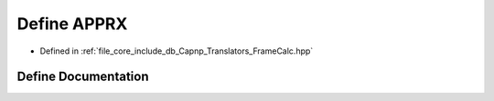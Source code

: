 .. _exhale_define__frame_calc_8hpp_1a9fda6fc883a43c8152d04158950473e1:

Define APPRX
============

- Defined in :ref:`file_core_include_db_Capnp_Translators_FrameCalc.hpp`


Define Documentation
--------------------


.. doxygendefine:: APPRX
   :project: Project_DJ_Engine